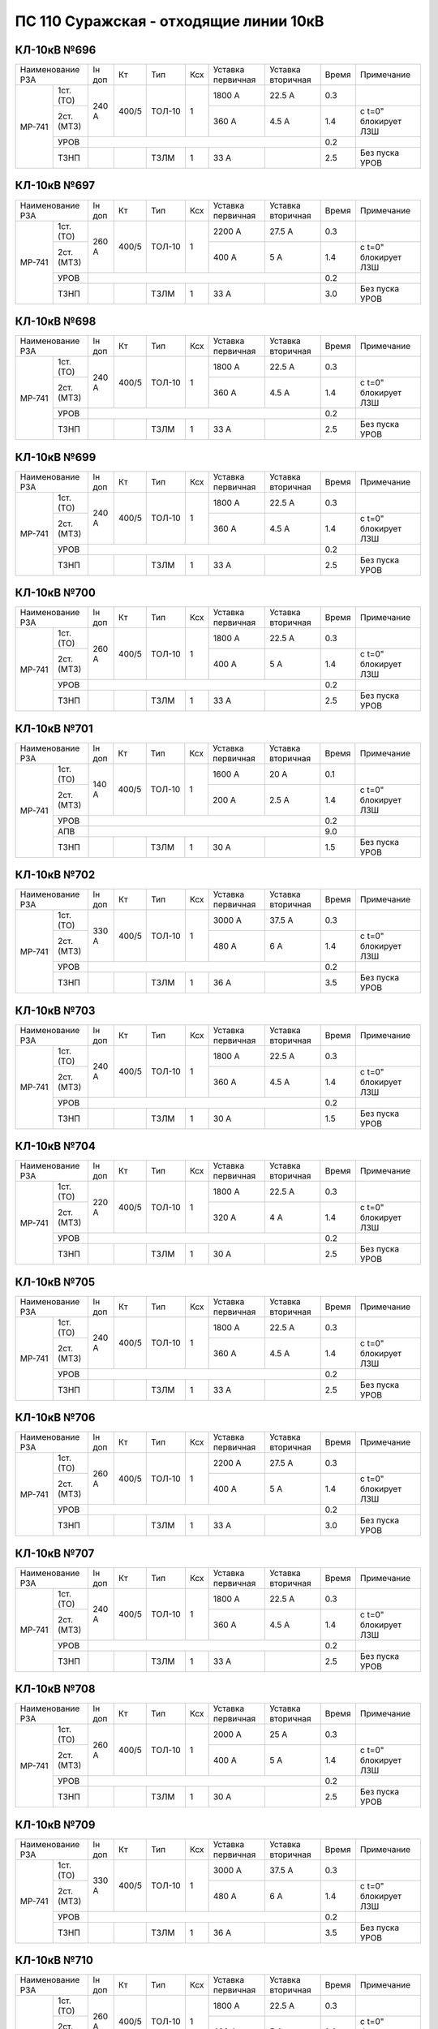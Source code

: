 ПС 110 Суражская - отходящие линии 10кВ
~~~~~~~~~~~~~~~~~~~~~~~~~~~~~~~~~~~~~~~


КЛ-10кВ №696
""""""""""""

+-----------------+------+-----+------+---+---------+---------+-----+--------------------+
|Наименование РЗА |Iн доп| Кт  | Тип  |Ксх|Уставка  |Уставка  |Время|Примечание          |
|                 |      |     |      |   |первичная|вторичная|     |                    |
+------+----------+------+-----+------+---+---------+---------+-----+--------------------+
|МР-741| 1ст.(ТО) |240 А |400/5|ТОЛ-10| 1 | 1800 А  | 22.5 А  | 0.3 |                    |
|      +----------+      |     |      |   +---------+---------+-----+--------------------+
|      | 2ст.(МТЗ)|      |     |      |   | 360 А   | 4.5 А   | 1.4 |с t=0" блокирует ЛЗШ|
|      +----------+------+-----+------+---+---------+---------+-----+--------------------+
|      | УРОВ     |                                           | 0.2 |                    |
|      +----------+------+-----+------+---+---------+---------+-----+--------------------+
|      | ТЗНП     |      |     |ТЗЛМ  | 1 | 33 А    |         | 2.5 |Без пуска УРОВ      |
+------+----------+------+-----+------+---+---------+---------+-----+--------------------+

КЛ-10кВ №697
""""""""""""

+-----------------+------+-----+------+---+---------+---------+-----+--------------------+
|Наименование РЗА |Iн доп| Кт  | Тип  |Ксх|Уставка  |Уставка  |Время|Примечание          |
|                 |      |     |      |   |первичная|вторичная|     |                    |
+------+----------+------+-----+------+---+---------+---------+-----+--------------------+
|МР-741| 1ст.(ТО) |260 А |400/5|ТОЛ-10| 1 | 2200 А  | 27.5 А  | 0.3 |                    |
|      +----------+      |     |      |   +---------+---------+-----+--------------------+
|      | 2ст.(МТЗ)|      |     |      |   | 400 А   | 5 А     | 1.4 |с t=0" блокирует ЛЗШ|
|      +----------+------+-----+------+---+---------+---------+-----+--------------------+
|      | УРОВ     |                                           | 0.2 |                    |
|      +----------+------+-----+------+---+---------+---------+-----+--------------------+
|      | ТЗНП     |      |     |ТЗЛМ  | 1 | 33 А    |         | 3.0 |Без пуска УРОВ      |
+------+----------+------+-----+------+---+---------+---------+-----+--------------------+

КЛ-10кВ №698
""""""""""""

+-----------------+------+-----+------+---+---------+---------+-----+--------------------+
|Наименование РЗА |Iн доп| Кт  | Тип  |Ксх|Уставка  |Уставка  |Время|Примечание          |
|                 |      |     |      |   |первичная|вторичная|     |                    |
+------+----------+------+-----+------+---+---------+---------+-----+--------------------+
|МР-741| 1ст.(ТО) |240 А |400/5|ТОЛ-10| 1 | 1800 А  | 22.5 А  | 0.3 |                    |
|      +----------+      |     |      |   +---------+---------+-----+--------------------+
|      | 2ст.(МТЗ)|      |     |      |   | 360 А   | 4.5 А   | 1.4 |с t=0" блокирует ЛЗШ|
|      +----------+------+-----+------+---+---------+---------+-----+--------------------+
|      | УРОВ     |                                           | 0.2 |                    |
|      +----------+------+-----+------+---+---------+---------+-----+--------------------+
|      | ТЗНП     |      |     |ТЗЛМ  | 1 | 33 А    |         | 2.5 |Без пуска УРОВ      |
+------+----------+------+-----+------+---+---------+---------+-----+--------------------+

КЛ-10кВ №699
""""""""""""

+-----------------+------+-----+------+---+---------+---------+-----+--------------------+
|Наименование РЗА |Iн доп| Кт  | Тип  |Ксх|Уставка  |Уставка  |Время|Примечание          |
|                 |      |     |      |   |первичная|вторичная|     |                    |
+------+----------+------+-----+------+---+---------+---------+-----+--------------------+
|МР-741| 1ст.(ТО) |240 А |400/5|ТОЛ-10| 1 | 1800 А  | 22.5 А  | 0.3 |                    |
|      +----------+      |     |      |   +---------+---------+-----+--------------------+
|      | 2ст.(МТЗ)|      |     |      |   | 360 А   | 4.5 А   | 1.4 |с t=0" блокирует ЛЗШ|
|      +----------+------+-----+------+---+---------+---------+-----+--------------------+
|      | УРОВ     |                                           | 0.2 |                    |
|      +----------+------+-----+------+---+---------+---------+-----+--------------------+
|      | ТЗНП     |      |     |ТЗЛМ  | 1 | 33 А    |         | 2.5 |Без пуска УРОВ      |
+------+----------+------+-----+------+---+---------+---------+-----+--------------------+

КЛ-10кВ №700
""""""""""""

+-----------------+------+-----+------+---+---------+---------+-----+--------------------+
|Наименование РЗА |Iн доп| Кт  | Тип  |Ксх|Уставка  |Уставка  |Время|Примечание          |
|                 |      |     |      |   |первичная|вторичная|     |                    |
+------+----------+------+-----+------+---+---------+---------+-----+--------------------+
|МР-741| 1ст.(ТО) |260 А |400/5|ТОЛ-10| 1 | 1800 А  | 22.5 А  | 0.3 |                    |
|      +----------+      |     |      |   +---------+---------+-----+--------------------+
|      | 2ст.(МТЗ)|      |     |      |   | 400 А   | 5 А     | 1.4 |с t=0" блокирует ЛЗШ|
|      +----------+------+-----+------+---+---------+---------+-----+--------------------+
|      | УРОВ     |                                           | 0.2 |                    |
|      +----------+------+-----+------+---+---------+---------+-----+--------------------+
|      | ТЗНП     |      |     |ТЗЛМ  | 1 | 33 А    |         | 2.5 |Без пуска УРОВ      |
+------+----------+------+-----+------+---+---------+---------+-----+--------------------+

КЛ-10кВ №701
""""""""""""

+-----------------+------+-----+------+---+---------+---------+-----+--------------------+
|Наименование РЗА |Iн доп| Кт  | Тип  |Ксх|Уставка  |Уставка  |Время|Примечание          |
|                 |      |     |      |   |первичная|вторичная|     |                    |
+------+----------+------+-----+------+---+---------+---------+-----+--------------------+
|МР-741| 1ст.(ТО) |140 А |400/5|ТОЛ-10| 1 | 1600 А  | 20 А    | 0.1 |                    |
|      +----------+      |     |      |   +---------+---------+-----+--------------------+
|      | 2ст.(МТЗ)|      |     |      |   | 200 А   | 2.5 А   | 1.4 |с t=0" блокирует ЛЗШ|
|      +----------+------+-----+------+---+---------+---------+-----+--------------------+
|      | УРОВ     |                                           | 0.2 |                    |
|      +----------+-------------------------------------------+-----+--------------------+
|      | АПВ      |                                           | 9.0 |                    |
|      +----------+------+-----+------+---+---------+---------+-----+--------------------+
|      | ТЗНП     |      |     |ТЗЛМ  | 1 | 30 А    |         | 1.5 |Без пуска УРОВ      |
+------+----------+------+-----+------+---+---------+---------+-----+--------------------+

КЛ-10кВ №702
""""""""""""

+-----------------+------+-----+------+---+---------+---------+-----+--------------------+
|Наименование РЗА |Iн доп| Кт  | Тип  |Ксх|Уставка  |Уставка  |Время|Примечание          |
|                 |      |     |      |   |первичная|вторичная|     |                    |
+------+----------+------+-----+------+---+---------+---------+-----+--------------------+
|МР-741| 1ст.(ТО) |330 А |400/5|ТОЛ-10| 1 | 3000 А  | 37.5 А  | 0.3 |                    |
|      +----------+      |     |      |   +---------+---------+-----+--------------------+
|      | 2ст.(МТЗ)|      |     |      |   | 480 А   | 6 А     | 1.4 |с t=0" блокирует ЛЗШ|
|      +----------+------+-----+------+---+---------+---------+-----+--------------------+
|      | УРОВ     |                                           | 0.2 |                    |
|      +----------+------+-----+------+---+---------+---------+-----+--------------------+
|      | ТЗНП     |      |     |ТЗЛМ  | 1 | 36 А    |         | 3.5 |Без пуска УРОВ      |
+------+----------+------+-----+------+---+---------+---------+-----+--------------------+

КЛ-10кВ №703
""""""""""""

+-----------------+------+-----+------+---+---------+---------+-----+--------------------+
|Наименование РЗА |Iн доп| Кт  | Тип  |Ксх|Уставка  |Уставка  |Время|Примечание          |
|                 |      |     |      |   |первичная|вторичная|     |                    |
+------+----------+------+-----+------+---+---------+---------+-----+--------------------+
|МР-741| 1ст.(ТО) |240 А |400/5|ТОЛ-10| 1 | 1800 А  | 22.5 А  | 0.3 |                    |
|      +----------+      |     |      |   +---------+---------+-----+--------------------+
|      | 2ст.(МТЗ)|      |     |      |   | 360 А   | 4.5 А   | 1.4 |с t=0" блокирует ЛЗШ|
|      +----------+------+-----+------+---+---------+---------+-----+--------------------+
|      | УРОВ     |                                           | 0.2 |                    |
|      +----------+------+-----+------+---+---------+---------+-----+--------------------+
|      | ТЗНП     |      |     |ТЗЛМ  | 1 | 30 А    |         | 1.5 |Без пуска УРОВ      |
+------+----------+------+-----+------+---+---------+---------+-----+--------------------+

КЛ-10кВ №704
""""""""""""

+-----------------+------+-----+------+---+---------+---------+-----+--------------------+
|Наименование РЗА |Iн доп| Кт  | Тип  |Ксх|Уставка  |Уставка  |Время|Примечание          |
|                 |      |     |      |   |первичная|вторичная|     |                    |
+------+----------+------+-----+------+---+---------+---------+-----+--------------------+
|МР-741| 1ст.(ТО) |220 А |400/5|ТОЛ-10| 1 | 1800 А  | 22.5 А  | 0.3 |                    |
|      +----------+      |     |      |   +---------+---------+-----+--------------------+
|      | 2ст.(МТЗ)|      |     |      |   | 320 А   | 4 А     | 1.4 |с t=0" блокирует ЛЗШ|
|      +----------+------+-----+------+---+---------+---------+-----+--------------------+
|      | УРОВ     |                                           | 0.2 |                    |
|      +----------+------+-----+------+---+---------+---------+-----+--------------------+
|      | ТЗНП     |      |     |ТЗЛМ  | 1 | 30 А    |         | 2.5 |Без пуска УРОВ      |
+------+----------+------+-----+------+---+---------+---------+-----+--------------------+


КЛ-10кВ №705
""""""""""""

+-----------------+------+-----+------+---+---------+---------+-----+--------------------+
|Наименование РЗА |Iн доп| Кт  | Тип  |Ксх|Уставка  |Уставка  |Время|Примечание          |
|                 |      |     |      |   |первичная|вторичная|     |                    |
+------+----------+------+-----+------+---+---------+---------+-----+--------------------+
|МР-741| 1ст.(ТО) |240 А |400/5|ТОЛ-10| 1 | 1800 А  | 22.5 А  | 0.3 |                    |
|      +----------+      |     |      |   +---------+---------+-----+--------------------+
|      | 2ст.(МТЗ)|      |     |      |   | 360 А   | 4.5 А   | 1.4 |с t=0" блокирует ЛЗШ|
|      +----------+------+-----+------+---+---------+---------+-----+--------------------+
|      | УРОВ     |                                           | 0.2 |                    |
|      +----------+------+-----+------+---+---------+---------+-----+--------------------+
|      | ТЗНП     |      |     |ТЗЛМ  | 1 | 33 А    |         | 2.5 |Без пуска УРОВ      |
+------+----------+------+-----+------+---+---------+---------+-----+--------------------+

КЛ-10кВ №706
""""""""""""

+-----------------+------+-----+------+---+---------+---------+-----+--------------------+
|Наименование РЗА |Iн доп| Кт  | Тип  |Ксх|Уставка  |Уставка  |Время|Примечание          |
|                 |      |     |      |   |первичная|вторичная|     |                    |
+------+----------+------+-----+------+---+---------+---------+-----+--------------------+
|МР-741| 1ст.(ТО) |260 А |400/5|ТОЛ-10| 1 | 2200 А  | 27.5 А  | 0.3 |                    |
|      +----------+      |     |      |   +---------+---------+-----+--------------------+
|      | 2ст.(МТЗ)|      |     |      |   | 400 А   | 5 А     | 1.4 |с t=0" блокирует ЛЗШ|
|      +----------+------+-----+------+---+---------+---------+-----+--------------------+
|      | УРОВ     |                                           | 0.2 |                    |
|      +----------+------+-----+------+---+---------+---------+-----+--------------------+
|      | ТЗНП     |      |     |ТЗЛМ  | 1 | 33 А    |         | 3.0 |Без пуска УРОВ      |
+------+----------+------+-----+------+---+---------+---------+-----+--------------------+

КЛ-10кВ №707
""""""""""""

+-----------------+------+-----+------+---+---------+---------+-----+--------------------+
|Наименование РЗА |Iн доп| Кт  | Тип  |Ксх|Уставка  |Уставка  |Время|Примечание          |
|                 |      |     |      |   |первичная|вторичная|     |                    |
+------+----------+------+-----+------+---+---------+---------+-----+--------------------+
|МР-741| 1ст.(ТО) |240 А |400/5|ТОЛ-10| 1 | 1800 А  | 22.5 А  | 0.3 |                    |
|      +----------+      |     |      |   +---------+---------+-----+--------------------+
|      | 2ст.(МТЗ)|      |     |      |   | 360 А   | 4.5 А   | 1.4 |с t=0" блокирует ЛЗШ|
|      +----------+------+-----+------+---+---------+---------+-----+--------------------+
|      | УРОВ     |                                           | 0.2 |                    |
|      +----------+------+-----+------+---+---------+---------+-----+--------------------+
|      | ТЗНП     |      |     |ТЗЛМ  | 1 | 33 А    |         | 2.5 |Без пуска УРОВ      |
+------+----------+------+-----+------+---+---------+---------+-----+--------------------+

КЛ-10кВ №708
""""""""""""

+-----------------+------+-----+------+---+---------+---------+-----+--------------------+
|Наименование РЗА |Iн доп| Кт  | Тип  |Ксх|Уставка  |Уставка  |Время|Примечание          |
|                 |      |     |      |   |первичная|вторичная|     |                    |
+------+----------+------+-----+------+---+---------+---------+-----+--------------------+
|МР-741| 1ст.(ТО) |260 А |400/5|ТОЛ-10| 1 | 2000 А  | 25 А    | 0.3 |                    |
|      +----------+      |     |      |   +---------+---------+-----+--------------------+
|      | 2ст.(МТЗ)|      |     |      |   | 400 А   | 5 А     | 1.4 |с t=0" блокирует ЛЗШ|
|      +----------+------+-----+------+---+---------+---------+-----+--------------------+
|      | УРОВ     |                                           | 0.2 |                    |
|      +----------+------+-----+------+---+---------+---------+-----+--------------------+
|      | ТЗНП     |      |     |ТЗЛМ  | 1 | 30 А    |         | 2.5 |Без пуска УРОВ      |
+------+----------+------+-----+------+---+---------+---------+-----+--------------------+

КЛ-10кВ №709
""""""""""""

+-----------------+------+-----+------+---+---------+---------+-----+--------------------+
|Наименование РЗА |Iн доп| Кт  | Тип  |Ксх|Уставка  |Уставка  |Время|Примечание          |
|                 |      |     |      |   |первичная|вторичная|     |                    |
+------+----------+------+-----+------+---+---------+---------+-----+--------------------+
|МР-741| 1ст.(ТО) |330 А |400/5|ТОЛ-10| 1 | 3000 А  | 37.5 А  | 0.3 |                    |
|      +----------+      |     |      |   +---------+---------+-----+--------------------+
|      | 2ст.(МТЗ)|      |     |      |   | 480 А   | 6 А     | 1.4 |с t=0" блокирует ЛЗШ|
|      +----------+------+-----+------+---+---------+---------+-----+--------------------+
|      | УРОВ     |                                           | 0.2 |                    |
|      +----------+------+-----+------+---+---------+---------+-----+--------------------+
|      | ТЗНП     |      |     |ТЗЛМ  | 1 | 36 А    |         | 3.5 |Без пуска УРОВ      |
+------+----------+------+-----+------+---+---------+---------+-----+--------------------+

КЛ-10кВ №710
""""""""""""

+-----------------+------+-----+------+---+---------+---------+-----+--------------------+
|Наименование РЗА |Iн доп| Кт  | Тип  |Ксх|Уставка  |Уставка  |Время|Примечание          |
|                 |      |     |      |   |первичная|вторичная|     |                    |
+------+----------+------+-----+------+---+---------+---------+-----+--------------------+
|МР-741| 1ст.(ТО) |260 А |400/5|ТОЛ-10| 1 | 1800 А  | 22.5 А  | 0.3 |                    |
|      +----------+      |     |      |   +---------+---------+-----+--------------------+
|      | 2ст.(МТЗ)|      |     |      |   | 400 А   | 5 А     | 1.4 |с t=0" блокирует ЛЗШ|
|      +----------+------+-----+------+---+---------+---------+-----+--------------------+
|      | УРОВ     |                                           | 0.2 |                    |
|      +----------+------+-----+------+---+---------+---------+-----+--------------------+
|      | ТЗНП     |      |     |ТЗЛМ  | 1 | 33 А    |         | 2.5 |Без пуска УРОВ      |
+------+----------+------+-----+------+---+---------+---------+-----+--------------------+